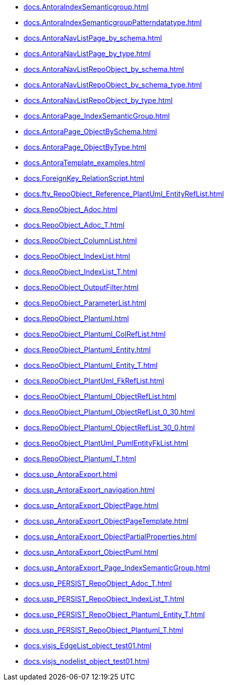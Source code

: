 * xref:docs.AntoraIndexSemanticgroup.adoc[]
* xref:docs.AntoraIndexSemanticgroupPatterndatatype.adoc[]
* xref:docs.AntoraNavListPage_by_schema.adoc[]
* xref:docs.AntoraNavListPage_by_type.adoc[]
* xref:docs.AntoraNavListRepoObject_by_schema.adoc[]
* xref:docs.AntoraNavListRepoObject_by_schema_type.adoc[]
* xref:docs.AntoraNavListRepoObject_by_type.adoc[]
* xref:docs.AntoraPage_IndexSemanticGroup.adoc[]
* xref:docs.AntoraPage_ObjectBySchema.adoc[]
* xref:docs.AntoraPage_ObjectByType.adoc[]
* xref:docs.AntoraTemplate_examples.adoc[]
* xref:docs.ForeignKey_RelationScript.adoc[]
* xref:docs.ftv_RepoObject_Reference_PlantUml_EntityRefList.adoc[]
* xref:docs.RepoObject_Adoc.adoc[]
* xref:docs.RepoObject_Adoc_T.adoc[]
* xref:docs.RepoObject_ColumnList.adoc[]
* xref:docs.RepoObject_IndexList.adoc[]
* xref:docs.RepoObject_IndexList_T.adoc[]
* xref:docs.RepoObject_OutputFilter.adoc[]
* xref:docs.RepoObject_ParameterList.adoc[]
* xref:docs.RepoObject_Plantuml.adoc[]
* xref:docs.RepoObject_Plantuml_ColRefList.adoc[]
* xref:docs.RepoObject_Plantuml_Entity.adoc[]
* xref:docs.RepoObject_Plantuml_Entity_T.adoc[]
* xref:docs.RepoObject_PlantUml_FkRefList.adoc[]
* xref:docs.RepoObject_Plantuml_ObjectRefList.adoc[]
* xref:docs.RepoObject_Plantuml_ObjectRefList_0_30.adoc[]
* xref:docs.RepoObject_Plantuml_ObjectRefList_30_0.adoc[]
* xref:docs.RepoObject_PlantUml_PumlEntityFkList.adoc[]
* xref:docs.RepoObject_Plantuml_T.adoc[]
* xref:docs.usp_AntoraExport.adoc[]
* xref:docs.usp_AntoraExport_navigation.adoc[]
* xref:docs.usp_AntoraExport_ObjectPage.adoc[]
* xref:docs.usp_AntoraExport_ObjectPageTemplate.adoc[]
* xref:docs.usp_AntoraExport_ObjectPartialProperties.adoc[]
* xref:docs.usp_AntoraExport_ObjectPuml.adoc[]
* xref:docs.usp_AntoraExport_Page_IndexSemanticGroup.adoc[]
* xref:docs.usp_PERSIST_RepoObject_Adoc_T.adoc[]
* xref:docs.usp_PERSIST_RepoObject_IndexList_T.adoc[]
* xref:docs.usp_PERSIST_RepoObject_Plantuml_Entity_T.adoc[]
* xref:docs.usp_PERSIST_RepoObject_Plantuml_T.adoc[]
* xref:docs.visjs_EdgeList_object_test01.adoc[]
* xref:docs.visjs_nodelist_object_test01.adoc[]
